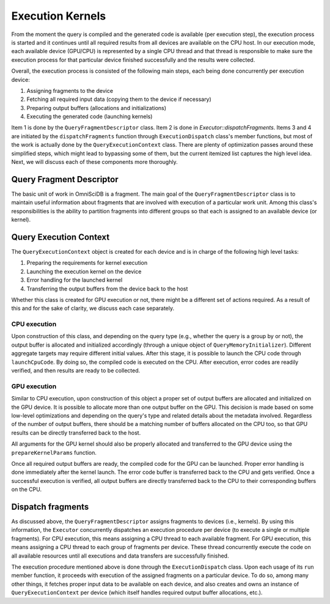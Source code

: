 .. OmniSciDB Query Execution

==================================
Execution Kernels
==================================
From the moment the query is compiled and the generated code is available (per execution step),
the execution process is started and it continues until all required results from all devices are 
available on the CPU host. In our execution mode, each available device (GPU/CPU) is represented by a single CPU thread
and that thread is responsible to make sure the execution process for that particular device 
finished successfully and the results were collected.

Overall, the execution process is consisted of the following main steps, each being done concurrently per execution device:

1. Assigning fragments to the device
2. Fetching all required input data (copying them to the device if necessary)
3. Preparing output buffers (allocations and initializations)
4. Executing the generated code (launching kernels)

Item 1 is done by the ``QueryFragmentDescriptor`` class. Item 2 is done in `Executor::dispatchFragments`. 
Items 3 and 4 are initiated by the ``dispatchFragments`` function through ``ExecutionDispatch`` class's member functions, 
but most of the work is actually done by the ``QueryExecutionContext`` class.
There are plenty of optimization passes around these simplified steps, 
which might lead to bypassing some of them, but the current itemized list captures the high level idea.
Next, we will discuss each of these components more thoroughly. 

.. image:: ../img/dispatch_fragments.png

Query Fragment Descriptor
----------------------------------
The basic unit of work in OmniSciDB is a fragment. The main goal of the ``QueryFragmentDescriptor`` class is  
to maintain useful information about fragments that are involved with execution of a particular work unit. 
Among this class's responsibilities is the ability to partition fragments into different groups
so that each is assigned to an available device (or kernel). 

Query Execution Context
----------------------------------
The ``QueryExecutionContext`` object is created for each device and is in charge of the following high level tasks:

1. Preparing the requirements for kernel execution
2. Launching the execution kernel on the device
3. Error handling for the launched kernel 
4. Transferring the output buffers from the device back to the host

Whether this class is created for GPU execution or not, 
there might be a different set of actions required. 
As a result of this and for the sake of clarity, we discuss each case separately.

CPU execution
^^^^^^^^^^^^^^^^^^^^^^^^^^^^^^^^^^^
Upon construction of this class, and depending on the query type 
(e.g., whether the query is a group by or not), 
the output buffer is allocated and initialized accordingly (through a unique object of ``QueryMemoryInitializer``).
Different aggregate targets may require different initial values.
After this stage, it is possible to launch the CPU code through ``launchCpuCode``. 
By doing so, the compiled code is executed on the CPU. 
After execution, error codes are readily verified, and then results are ready to be collected. 

GPU execution
^^^^^^^^^^^^^^^^^^^^^^^^^^^^^^^^^^^
Similar to CPU execution, upon construction of this object a proper set of output buffers 
are allocated and initialized on the GPU device.
It is possible to allocate more than one output buffer on the GPU. This decision is made based on some low-level 
optimizations and depending on the query's type and related details about the metadata involved. 
Regardless of the number of output buffers, there should be a matching number of buffers allocated on the CPU too, 
so that GPU results can be directly transferred back to the host. 

All arguments for the GPU kernel should also be properly allocated and transferred to the GPU device 
using the ``prepareKernelParams`` function.

Once all required output buffers are ready, the compiled code for the GPU can be launched.
Proper error handling is done immediately after the kernel launch. 
The error code buffer is transferred back to the CPU and gets verified. 
Once a successful execution is verified, all output buffers are directly transferred back 
to the CPU to their corresponding buffers on the CPU.

Dispatch fragments
----------------------------------
As discussed above, the ``QueryFragmentDescriptor`` assigns fragments to devices (i.e., kernels). 
By using this information, the ``Executor`` concurrently dispatches an execution procedure per device 
(to execute a single or multiple fragments).
For CPU execution, this means assigning a CPU thread to each available fragment. 
For GPU execution, this means assigning a CPU thread to each group of fragments per device.
These thread concurrently execute the code on all available resources until all executions 
and data transfers are successfully finished.

The execution procedure mentioned above is done through the ``ExecutionDispatch`` class. 
Upon each usage of its ``run`` member function, 
it proceeds with execution of the assigned fragments on a particular device.
To do so, among many other things, it fetches proper input data to be available on each device, and also creates and owns 
an instance of ``QueryExecutionContext`` per device (which itself handles required output buffer allocations, etc.).